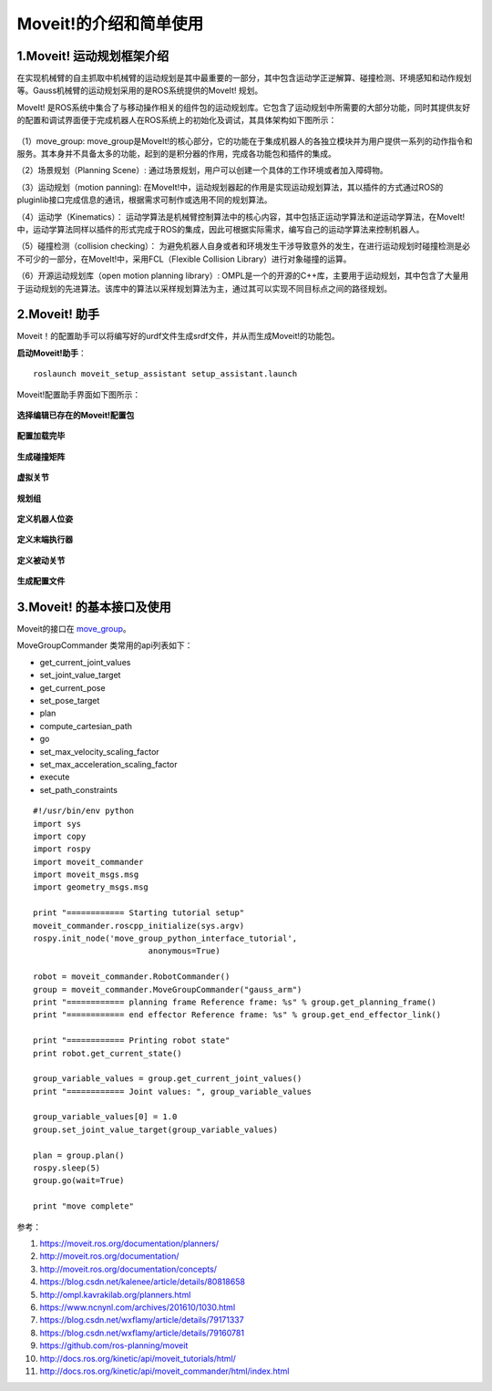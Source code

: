 Moveit!的介绍和简单使用
^^^^^^^^^^^^^^^^^^^^^^^^^^

1.Moveit! 运动规划框架介绍
-------------------------------

在实现机械臂的自主抓取中机械臂的运动规划是其中最重要的一部分，其中包含运动学正逆解算、碰撞检测、环境感知和动作规划等。Gauss机械臂的运动规划采用的是ROS系统提供的MoveIt! 规划。

MoveIt! 是ROS系统中集合了与移动操作相关的组件包的运动规划库。它包含了运动规划中所需要的大部分功能，同时其提供友好的配置和调试界面便于完成机器人在ROS系统上的初始化及调试，其具体架构如下图所示：

.. figure:: images/moveit_architecture.jpg
    :align: center
    :scale: 80%

（1）move_group: move_group是MoveIt!的核心部分，它的功能在于集成机器人的各独立模块并为用户提供一系列的动作指令和服务。其本身并不具备太多的功能，起到的是积分器的作用，完成各功能包和插件的集成。

（2）场景规划（Planning Scene）: 通过场景规划，用户可以创建一个具体的工作环境或者加入障碍物。

（3）运动规划（motion panning): 在MoveIt!中，运动规划器起的作用是实现运动规划算法，其以插件的方式通过ROS的pluginlib接口完成信息的通讯，根据需求可制作或选用不同的规划算法。

（4）运动学（Kinematics）： 运动学算法是机械臂控制算法中的核心内容，其中包括正运动学算法和逆运动学算法，在MoveIt!中，运动学算法同样以插件的形式完成于ROS的集成，因此可根据实际需求，编写自己的运动学算法来控制机器人。

（5）碰撞检测（collision checking）： 为避免机器人自身或者和环境发生干涉导致意外的发生，在进行运动规划时碰撞检测是必不可少的一部分，在MoveIt!中，采用FCL（Flexible Collision Library）进行对象碰撞的运算。

（6）开源运动规划库（open motion planning library）: OMPL是一个的开源的C++库，主要用于运动规划，其中包含了大量用于运动规划的先进算法。该库中的算法以采样规划算法为主，通过其可以实现不同目标点之间的路径规划。

2.Moveit! 助手
-------------------------------

Moveit！的配置助手可以将编写好的urdf文件生成srdf文件，并从而生成Moveit!的功能包。

**启动Moveit!助手**：
::

    roslaunch moveit_setup_assistant setup_assistant.launch

Moveit!配置助手界面如下图所示：

.. figure:: images/moveit_assistant.png
    :align: center
    :scale: 80%

**选择编辑已存在的Moveit!配置包**

.. figure:: images/Screenshot_2019-03-22_14-38-29.png
    :align: center
    :scale: 80%

**配置加载完毕**

.. figure:: images/Screenshot_2019-03-22_14-39-36.png
    :align: center
    :scale: 80%

**生成碰撞矩阵**

.. figure:: images/Screenshot_2019-03-22_14-39-45.png
    :align: center
    :scale: 80%

**虚拟关节**

.. figure:: images/Screenshot_2019-03-22_14-42-22.png
    :align: center
    :scale: 80%

**规划组**

.. figure:: images/Screenshot_2019-03-22_14-42-36.png
    :align: center
    :scale: 80%

**定义机器人位姿**

.. figure:: images/Screenshot_2019-03-22_14-42-44.png
    :align: center
    :scale: 80%

**定义末端执行器**

.. figure:: images/Screenshot_2019-03-22_14-42-52.png
    :align: center
    :scale: 80%

**定义被动关节**

.. figure:: images/Screenshot_2019-03-22_14-43-00.png
    :align: center
    :scale: 80%

**生成配置文件**

.. figure:: images/Screenshot_2019-03-22_14-43-44.png
    :align: center
    :scale: 80%

3.Moveit! 的基本接口及使用
-------------------------------

Moveit的接口在 move_group_。

.. _move_group:
    https://github.com/ros-planning/moveit/blob/master/moveit_commander/src/moveit_commander/move_group.py

MoveGroupCommander 类常用的api列表如下：


- get_current_joint_values
- set_joint_value_target
- get_current_pose
- set_pose_target
- plan
- compute_cartesian_path
- go
- set_max_velocity_scaling_factor
- set_max_acceleration_scaling_factor
- execute
- set_path_constraints

::

    #!/usr/bin/env python
    import sys
    import copy
    import rospy
    import moveit_commander
    import moveit_msgs.msg
    import geometry_msgs.msg

    print "============ Starting tutorial setup"
    moveit_commander.roscpp_initialize(sys.argv)
    rospy.init_node('move_group_python_interface_tutorial',
                            anonymous=True)

    robot = moveit_commander.RobotCommander()
    group = moveit_commander.MoveGroupCommander("gauss_arm")
    print "============ planning frame Reference frame: %s" % group.get_planning_frame()
    print "============ end effector Reference frame: %s" % group.get_end_effector_link()

    print "============ Printing robot state"
    print robot.get_current_state()

    group_variable_values = group.get_current_joint_values()
    print "============ Joint values: ", group_variable_values

    group_variable_values[0] = 1.0
    group.set_joint_value_target(group_variable_values)

    plan = group.plan()
    rospy.sleep(5)
    group.go(wait=True)

    print "move complete"


参考：

1. https://moveit.ros.org/documentation/planners/
2. http://moveit.ros.org/documentation/
3. http://moveit.ros.org/documentation/concepts/
4. https://blog.csdn.net/kalenee/article/details/80818658
5. http://ompl.kavrakilab.org/planners.html
6. https://www.ncnynl.com/archives/201610/1030.html
7. https://blog.csdn.net/wxflamy/article/details/79171337
8. https://blog.csdn.net/wxflamy/article/details/79160781
9. https://github.com/ros-planning/moveit
10. http://docs.ros.org/kinetic/api/moveit_tutorials/html/
11. http://docs.ros.org/kinetic/api/moveit_commander/html/index.html

